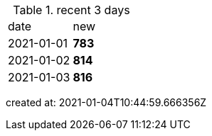 
.recent 3 days
|===

|date|new


^|2021-01-01
>s|783


^|2021-01-02
>s|814


^|2021-01-03
>s|816


|===

created at: 2021-01-04T10:44:59.666356Z
